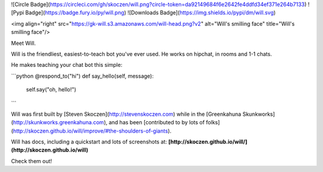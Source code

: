 ![Circle Badge](https://circleci.com/gh/skoczen/will.png?circle-token=da92149684f6e2642fe4ddfd34ef371e264b7133) ![Pypi Badge](https://badge.fury.io/py/will.png)   ![Downloads Badge](https://img.shields.io/pypi/dm/will.svg)

<img  align="right" src="https://gk-will.s3.amazonaws.com/will-head.png?v2" alt="Will's smilling face" title="Will's smilling face"/>

Meet Will.

Will is the friendliest, easiest-to-teach bot you've ever used.  He works on hipchat, in rooms and 1-1 chats.

He makes teaching your chat bot this simple:

```python
@respond_to("hi")
def say_hello(self, message):
    self.say("oh, hello!")
```

Will was first built by [Steven Skoczen](http://stevenskoczen.com) while in the [Greenkahuna Skunkworks](http://skunkworks.greenkahuna.com), and has been [contributed to by lots of folks](http://skoczen.github.io/will/improve/#the-shoulders-of-giants).

Will has docs, including a quickstart and lots of screenshots at:
**[http://skoczen.github.io/will/](http://skoczen.github.io/will)** 

Check them out!


